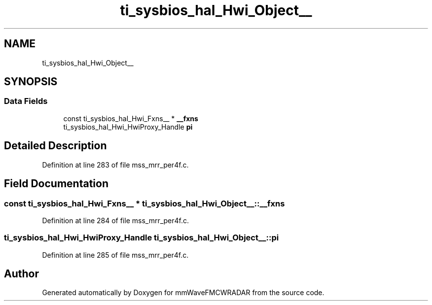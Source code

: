 .TH "ti_sysbios_hal_Hwi_Object__" 3 "Wed May 20 2020" "Version 1.0" "mmWaveFMCWRADAR" \" -*- nroff -*-
.ad l
.nh
.SH NAME
ti_sysbios_hal_Hwi_Object__
.SH SYNOPSIS
.br
.PP
.SS "Data Fields"

.in +1c
.ti -1c
.RI "const ti_sysbios_hal_Hwi_Fxns__ * \fB__fxns\fP"
.br
.ti -1c
.RI "ti_sysbios_hal_Hwi_HwiProxy_Handle \fBpi\fP"
.br
.in -1c
.SH "Detailed Description"
.PP 
Definition at line 283 of file mss_mrr_per4f\&.c\&.
.SH "Field Documentation"
.PP 
.SS "const ti_sysbios_hal_Hwi_Fxns__ * ti_sysbios_hal_Hwi_Object__::__fxns"

.PP
Definition at line 284 of file mss_mrr_per4f\&.c\&.
.SS "ti_sysbios_hal_Hwi_HwiProxy_Handle ti_sysbios_hal_Hwi_Object__::pi"

.PP
Definition at line 285 of file mss_mrr_per4f\&.c\&.

.SH "Author"
.PP 
Generated automatically by Doxygen for mmWaveFMCWRADAR from the source code\&.

